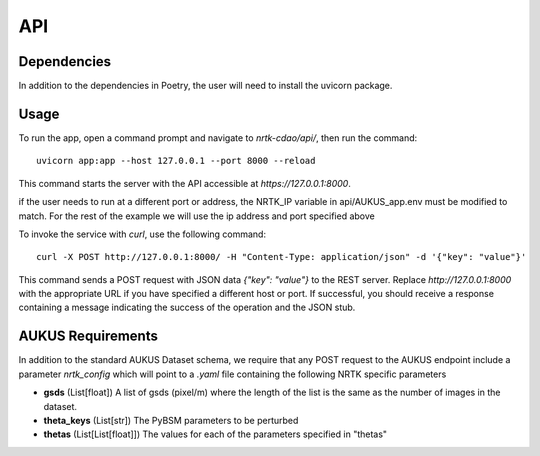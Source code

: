 ###
API
###


Dependencies
============

In addition to the dependencies in Poetry, the user will need to install the uvicorn package.

Usage
=====

To run the app, open a command prompt and navigate to `nrtk-cdao/api/`, then run the command::

    uvicorn app:app --host 127.0.0.1 --port 8000 --reload

This command starts the server with the API accessible at `https://127.0.0.1:8000`.

if the user needs to run at a different port or address, the NRTK_IP variable in api/AUKUS_app.env must be modified to match.
For the rest of the example we will use the ip address and port specified above

To invoke the service with `curl`, use the following command::

    curl -X POST http://127.0.0.1:8000/ -H "Content-Type: application/json" -d '{"key": "value"}'

This command sends a POST request with JSON data `{"key": "value"}` to the REST server. Replace `http://127.0.0.1:8000` with the appropriate URL if you have specified a different host or port. If successful, you should receive a response containing a message indicating the success of the operation and the JSON stub.

AUKUS Requirements
==================

In addition to the standard AUKUS Dataset schema, we require that any POST request to the AUKUS endpoint
include a parameter `nrtk_config` which will point to a `.yaml` file containing the following NRTK specific
parameters

- **gsds** (List[float]) 
  A list of gsds (pixel/m) where the length of the list is the same as the number of images in the dataset.

- **theta_keys** (List[str])
  The PyBSM parameters to be perturbed

- **thetas** (List[List[float]])
  The values for each of the parameters specified in "thetas"

